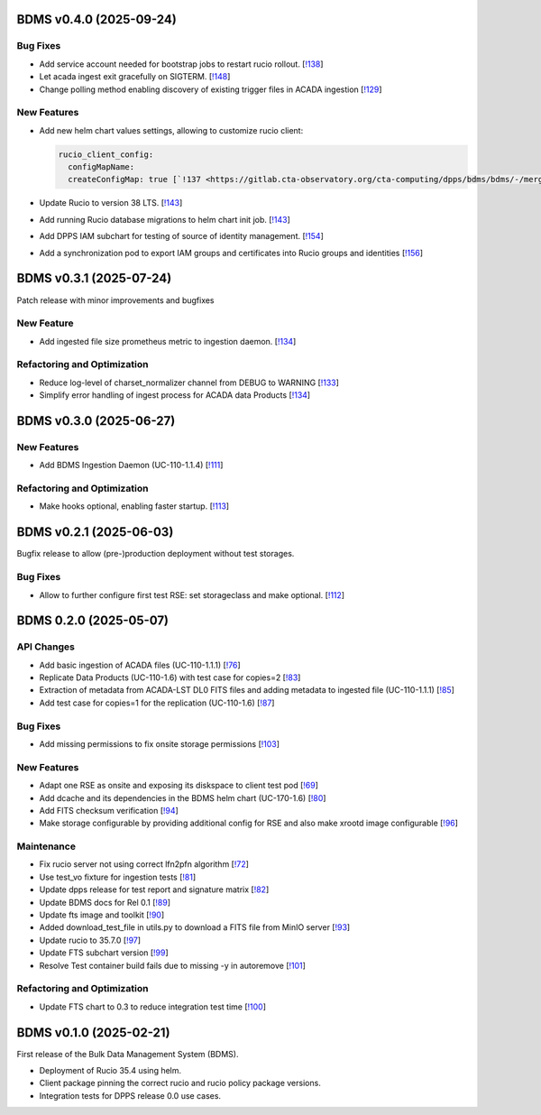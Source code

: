 BDMS v0.4.0 (2025-09-24)
------------------------


Bug Fixes
~~~~~~~~~

- Add service account needed for bootstrap jobs to restart rucio rollout. [`!138 <https://gitlab.cta-observatory.org/cta-computing/dpps/bdms/bdms/-/merge_requests/138>`__]

- Let acada ingest exit gracefully on SIGTERM. [`!148 <https://gitlab.cta-observatory.org/cta-computing/dpps/bdms/bdms/-/merge_requests/148>`__]

- Change polling method enabling discovery of existing trigger files in ACADA ingestion [`!129 <https://gitlab.cta-observatory.org/cta-computing/dpps/bdms/bdms/-/merge_requests/129>`__]

New Features
~~~~~~~~~~~~

- Add new helm chart values settings, allowing to customize rucio client:

  .. code-block:: yaml

     rucio_client_config:
       configMapName:
       createConfigMap: true [`!137 <https://gitlab.cta-observatory.org/cta-computing/dpps/bdms/bdms/-/merge_requests/137>`__]

- Update Rucio to version 38 LTS. [`!143 <https://gitlab.cta-observatory.org/cta-computing/dpps/bdms/bdms/-/merge_requests/143>`__]

- Add running Rucio database migrations to helm chart init job. [`!143 <https://gitlab.cta-observatory.org/cta-computing/dpps/bdms/bdms/-/merge_requests/143>`__]

- Add DPPS IAM subchart for testing of source of identity management. [`!154 <https://gitlab.cta-observatory.org/cta-computing/dpps/bdms/bdms/-/merge_requests/154>`__]

- Add a synchronization pod to export IAM groups and certificates into Rucio groups and identities [`!156 <https://gitlab.cta-observatory.org/cta-computing/dpps/bdms/bdms/-/merge_requests/156>`__]


BDMS v0.3.1 (2025-07-24)
------------------------
Patch release with minor improvements and bugfixes

New Feature
~~~~~~~~~~~

- Add ingested file size prometheus metric to ingestion daemon. [`!134 <https://gitlab.cta-observatory.org/cta-computing/dpps/bdms/bdms/-/merge_requests/134>`__]


Refactoring and Optimization
~~~~~~~~~~~~~~~~~~~~~~~~~~~~

- Reduce log-level of charset_normalizer channel from DEBUG to WARNING  [`!133 <https://gitlab.cta-observatory.org/cta-computing/dpps/bdms/bdms/-/merge_requests/133>`__]
- Simplify error handling of ingest process for ACADA data Products [`!134 <https://gitlab.cta-observatory.org/cta-computing/dpps/bdms/bdms/-/merge_requests/134>`__]


BDMS v0.3.0 (2025-06-27)
------------------------

New Features
~~~~~~~~~~~~

- Add BDMS Ingestion Daemon (UC-110-1.1.4) [`!111 <https://gitlab.cta-observatory.org/cta-computing/dpps/bdms/bdms/-/merge_requests/111>`__]

Refactoring and Optimization
~~~~~~~~~~~~~~~~~~~~~~~~~~~~

- Make hooks optional, enabling faster startup. [`!113 <https://gitlab.cta-observatory.org/cta-computing/dpps/bdms/bdms/-/merge_requests/113>`__]


BDMS v0.2.1 (2025-06-03)
------------------------

Bugfix release to allow (pre-)production deployment without test storages.

Bug Fixes
~~~~~~~~~

- Allow to further configure first test RSE: set storageclass and make optional. [`!112 <https://gitlab.cta-observatory.org/cta-computing/dpps/bdms/bdms/-/merge_requests/112>`__]


BDMS 0.2.0 (2025-05-07)
-----------------------


API Changes
~~~~~~~~~~~

- Add basic ingestion of ACADA files (UC-110-1.1.1) [`!76 <https://gitlab.cta-observatory.org/cta-computing/dpps/bdms/bdms/-/merge_requests/76>`__]

- Replicate Data Products (UC-110-1.6) with test case for copies=2 [`!83 <https://gitlab.cta-observatory.org/cta-computing/dpps/bdms/bdms/-/merge_requests/83>`__]

- Extraction of metadata from ACADA-LST DL0 FITS files and adding metadata to ingested file (UC-110-1.1.1) [`!85 <https://gitlab.cta-observatory.org/cta-computing/dpps/bdms/bdms/-/merge_requests/85>`__]

- Add test case for copies=1 for the replication (UC-110-1.6) [`!87 <https://gitlab.cta-observatory.org/cta-computing/dpps/bdms/bdms/-/merge_requests/87>`__]


Bug Fixes
~~~~~~~~~

- Add missing permissions to fix onsite storage permissions [`!103 <https://gitlab.cta-observatory.org/cta-computing/dpps/bdms/bdms/-/merge_requests/103>`__]


New Features
~~~~~~~~~~~~

- Adapt one RSE as onsite and exposing its diskspace to client test pod [`!69 <https://gitlab.cta-observatory.org/cta-computing/dpps/bdms/bdms/-/merge_requests/69>`__]

- Add dcache and its dependencies in the BDMS helm chart (UC-170-1.6) [`!80 <https://gitlab.cta-observatory.org/cta-computing/dpps/bdms/bdms/-/merge_requests/80>`__]

- Add FITS checksum verification [`!94 <https://gitlab.cta-observatory.org/cta-computing/dpps/bdms/bdms/-/merge_requests/94>`__]

- Make storage configurable by providing additional config for RSE and also make xrootd image configurable [`!96 <https://gitlab.cta-observatory.org/cta-computing/dpps/bdms/bdms/-/merge_requests/96>`__]


Maintenance
~~~~~~~~~~~

- Fix rucio server not using correct lfn2pfn algorithm [`!72 <https://gitlab.cta-observatory.org/cta-computing/dpps/bdms/bdms/-/merge_requests/72>`__]

- Use test_vo fixture for ingestion tests [`!81 <https://gitlab.cta-observatory.org/cta-computing/dpps/bdms/bdms/-/merge_requests/81>`__]

- Update dpps release for test report and signature matrix [`!82 <https://gitlab.cta-observatory.org/cta-computing/dpps/bdms/bdms/-/merge_requests/82>`__]

- Update BDMS docs for Rel 0.1 [`!89 <https://gitlab.cta-observatory.org/cta-computing/dpps/bdms/bdms/-/merge_requests/89>`__]

- Update fts image and toolkit [`!90 <https://gitlab.cta-observatory.org/cta-computing/dpps/bdms/bdms/-/merge_requests/90>`__]

- Added download_test_file in utils.py to download a FITS file from MinIO server [`!93 <https://gitlab.cta-observatory.org/cta-computing/dpps/bdms/bdms/-/merge_requests/93>`__]

- Update rucio to 35.7.0 [`!97 <https://gitlab.cta-observatory.org/cta-computing/dpps/bdms/bdms/-/merge_requests/97>`__]

- Update FTS subchart version [`!99 <https://gitlab.cta-observatory.org/cta-computing/dpps/bdms/bdms/-/merge_requests/99>`__]

- Resolve Test container build fails due to missing -y in autoremove [`!101 <https://gitlab.cta-observatory.org/cta-computing/dpps/bdms/bdms/-/merge_requests/101>`__]


Refactoring and Optimization
~~~~~~~~~~~~~~~~~~~~~~~~~~~~

- Update FTS chart to 0.3 to reduce integration test time [`!100 <https://gitlab.cta-observatory.org/cta-computing/dpps/bdms/bdms/-/merge_requests/100>`__]

BDMS v0.1.0 (2025-02-21)
---------------------------

First release of the Bulk Data Management System (BDMS).

* Deployment of Rucio 35.4 using helm.
* Client package pinning the correct rucio and rucio policy package versions.
* Integration tests for DPPS release 0.0 use cases.
